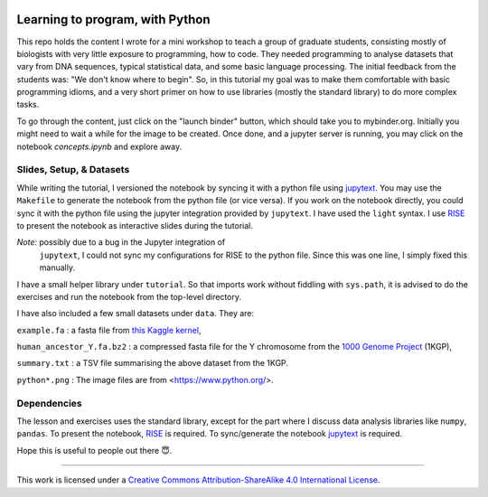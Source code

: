 .. image:: data/python-logo-mini.png

.. image:: https://mybinder.org/badge_logo.svg
 :target: https://mybinder.org/v2/gh/suvayu/learning-to-code-w-py/master

Learning to program, with Python
================================

This repo holds the content I wrote for a mini workshop to teach a
group of graduate students, consisting mostly of biologists with very
little exposure to programming, how to code.  They needed programming
to analyse datasets that vary from DNA sequences, typical statistical
data, and some basic language processing.  The initial feedback from
the students was: "We don't know where to begin".  So, in this
tutorial my goal was to make them comfortable with basic programming
idioms, and a very short primer on how to use libraries (mostly the
standard library) to do more complex tasks.

To go through the content, just click on the "launch binder" button,
which should take you to mybinder.org.  Initially you might need to
wait a while for the image to be created.  Once done, and a jupyter
server is running, you may click on the notebook `concepts.ipynb` and
explore away.

Slides, Setup, & Datasets
-------------------------

While writing the tutorial, I versioned the notebook by syncing it
with a python file using `jupytext
<https://jupytext.readthedocs.io/en/latest/>`_.  You may use the
``Makefile`` to generate the notebook from the python file (or vice
versa).  If you work on the notebook directly, you could sync it with
the python file using the jupyter integration provided by
``jupytext``.  I have used the ``light`` syntax.  I use `RISE
<https://rise.readthedocs.io/>`_ to present the notebook as
interactive slides during the tutorial.

*Note:* possibly due to a bug in the Jupyter integration of
 ``jupytext``, I could not sync my configurations for RISE to the
 python file.  Since this was one line, I simply fixed this manually.

I have a small helper library under ``tutorial``.  So that imports
work without fiddling with ``sys.path``, it is advised to do the
exercises and run the notebook from the top-level directory.

I have also included a few small datasets under ``data``.  They are:

``example.fa`` : a fasta file from `this Kaggle kernel <https://www.kaggle.com/thomasnelson/working-with-dna-sequence-data-for-ml/data>`__,

``human_ancestor_Y.fa.bz2`` : a compressed fasta file for the Y chromosome from the `1000 Genome Project <http://ftp.1000genomes.ebi.ac.uk/vol1/ftp/pilot_data/technical/reference/ancestral_alignments/>`__ (1KGP),

``summary.txt`` : a TSV file summarising the above dataset from the 1KGP.

``python*.png`` : The image files are from <https://www.python.org/>.

Dependencies
------------

The lesson and exercises uses the standard library, except for the
part where I discuss data analysis libraries like ``numpy``,
``pandas``.  To present the notebook, `RISE`_ is required.  To
sync/generate the notebook `jupytext`_ is required.

Hope this is useful to people out there 😇.

-------

.. image:: https://i.creativecommons.org/l/by-sa/4.0/88x31.png
  :target: https://creativecommons.org/licenses/by-sa/4.0/

This work is licensed under a `Creative Commons Attribution-ShareAlike 4.0 International License <https://creativecommons.org/licenses/by-sa/4.0/>`__.
